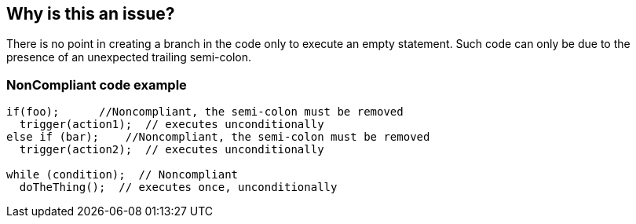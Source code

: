 == Why is this an issue?

There is no point in creating a branch in the code only to execute an empty statement. Such code can only be due to the presence of an unexpected trailing semi-colon.


=== NonCompliant code example

[source,text]
----
if(foo);      //Noncompliant, the semi-colon must be removed
  trigger(action1);  // executes unconditionally
else if (bar);    //Noncompliant, the semi-colon must be removed
  trigger(action2);  // executes unconditionally

while (condition);  // Noncompliant
  doTheThing();  // executes once, unconditionally 
----


